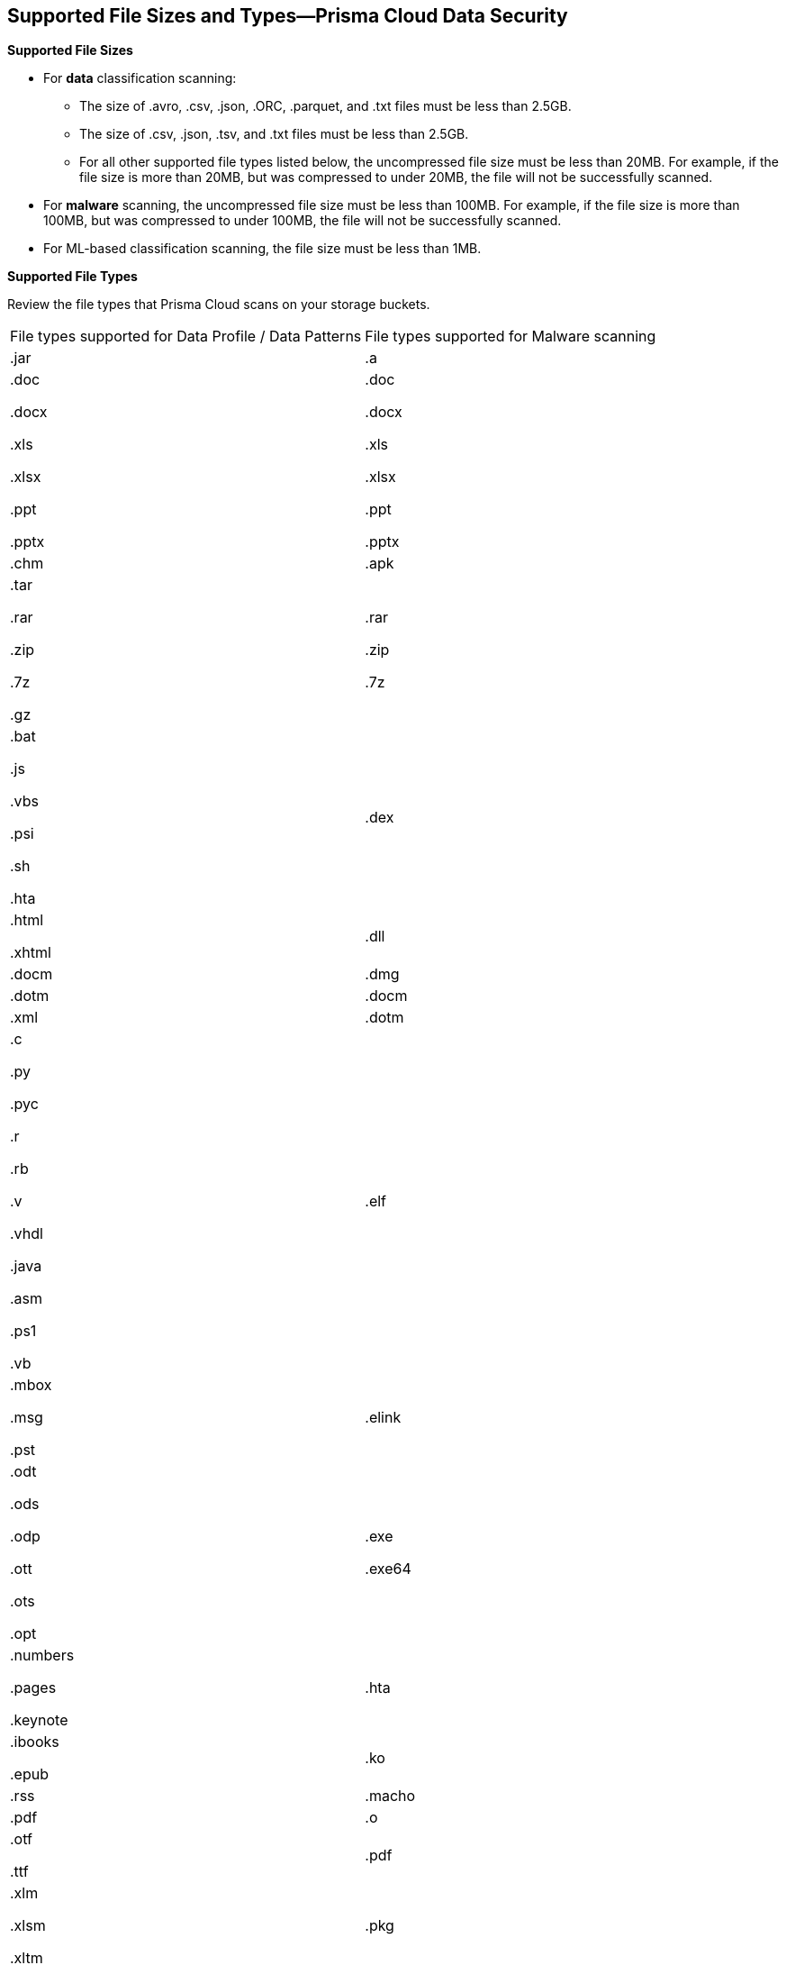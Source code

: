 [#supported-file-extensions]
== Supported File Sizes and Types—Prisma Cloud Data Security

*Supported File Sizes*

* For *data* classification scanning:

** The size of .avro, .csv, .json, .ORC, .parquet, and .txt files must be less than 2.5GB.

** The size of .csv, .json, .tsv, and .txt files must be less than 2.5GB.

** For all other supported file types listed below, the uncompressed file size must be less than 20MB. For example, if the file size is more than 20MB, but was compressed to under 20MB, the file will not be successfully scanned.

* For *malware* scanning, the uncompressed file size must be less than 100MB. For example, if the file size is more than 100MB, but was compressed to under 100MB, the file will not be successfully scanned.

* For ML-based classification scanning, the file size must be less than 1MB.

*Supported File Types*

Review the file types that Prisma Cloud scans on your storage buckets.

[cols="1,1"]
|===
|File types supported for Data Profile / Data Patterns
|File types supported for Malware scanning


|.jar
|.a


|.doc

.docx

.xls

.xlsx

.ppt

.pptx
|.doc

.docx

.xls

.xlsx

.ppt

.pptx


|.chm
|.apk


|.tar

.rar

.zip

.7z

.gz
|.rar

.zip

.7z


|.bat

.js

.vbs

.psi

.sh

.hta
|.dex


|.html

.xhtml
|.dll


|.docm
|.dmg


|.dotm
|.docm


|.xml
|.dotm


|.c

.py

.pyc

.r

.rb

.v

.vhdl

.java

.asm

.ps1

.vb
|.elf


|.mbox

.msg

.pst
|.elink


|.odt

.ods

.odp

.ott

.ots

.opt
|.exe

.exe64


|.numbers

.pages

.keynote
|.hta


|.ibooks

.epub
|.ko


|.rss
|.macho


|.pdf
|.o


|.otf

.ttf
|.pdf


|.xlm

.xlsm

.xltm
|.pkg


|.pptm

.potm

.ppsm
|.xlm

.xlsm

.xltm


|.sldm
|.pptm

.potm

.ppsm


|.odt
|.pl


|.rtf
|.sh


|.text

.txt
|.so


|.json
|.zbundle


|.csv
|


|.pem
|


|.avro

.ORC

.parquet
|

|===
